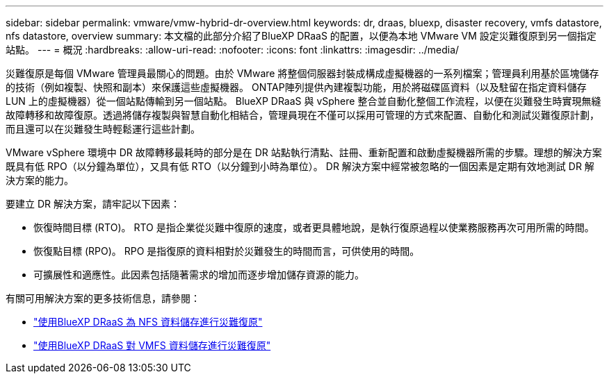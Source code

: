 ---
sidebar: sidebar 
permalink: vmware/vmw-hybrid-dr-overview.html 
keywords: dr, draas, bluexp, disaster recovery, vmfs datastore, nfs datastore, overview 
summary: 本文檔的此部分介紹了BlueXP DRaaS 的配置，以便為本地 VMware VM 設定災難復原到另一個指定站點。 
---
= 概況
:hardbreaks:
:allow-uri-read: 
:nofooter: 
:icons: font
:linkattrs: 
:imagesdir: ../media/


[role="lead"]
災難復原是每個 VMware 管理員最關心的問題。由於 VMware 將整個伺服器封裝成構成虛擬機器的一系列檔案；管理員利用基於區塊儲存的技術（例如複製、快照和副本）來保護這些虛擬機器。  ONTAP陣列提供內建複製功能，用於將磁碟區資料（以及駐留在指定資料儲存 LUN 上的虛擬機器）從一個站點傳輸到另一個站點。 BlueXP DRaaS 與 vSphere 整合並自動化整個工作流程，以便在災難發生時實現無縫故障轉移和故障復原。透過將儲存複製與智慧自動化相結合，管理員現在不僅可以採用可管理的方式來配置、自動化和測試災難復原計劃，而且還可以在災難發生時輕鬆運行這些計劃。

VMware vSphere 環境中 DR 故障轉移最耗時的部分是在 DR 站點執行清點、註冊、重新配置和啟動虛擬機器所需的步驟。理想的解決方案既具有低 RPO（以分鐘為單位），又具有低 RTO（以分鐘到小時為單位）。  DR 解決方案中經常被忽略的一個因素是定期有效地測試 DR 解決方案的能力。

要建立 DR 解決方案，請牢記以下因素：

* 恢復時間目標 (RTO)。  RTO 是指企業從災難中復原的速度，或者更具體地說，是執行復原過程以使業務服務再次可用所需的時間。
* 恢復點目標 (RPO)。  RPO 是指復原的資料相對於災難發生的時間而言，可供使用的時間。
* 可擴展性和適應性。此因素包括隨著需求的增加而逐步增加儲存資源的能力。


有關可用解決方案的更多技術信息，請參閱：

* link:vmw-hybrid-dr-nfs.html["使用BlueXP DRaaS 為 NFS 資料儲存進行災難復原"]
* link:vmw-hybrid-dr-vmfs.html["使用BlueXP DRaaS 對 VMFS 資料儲存進行災難復原"]

